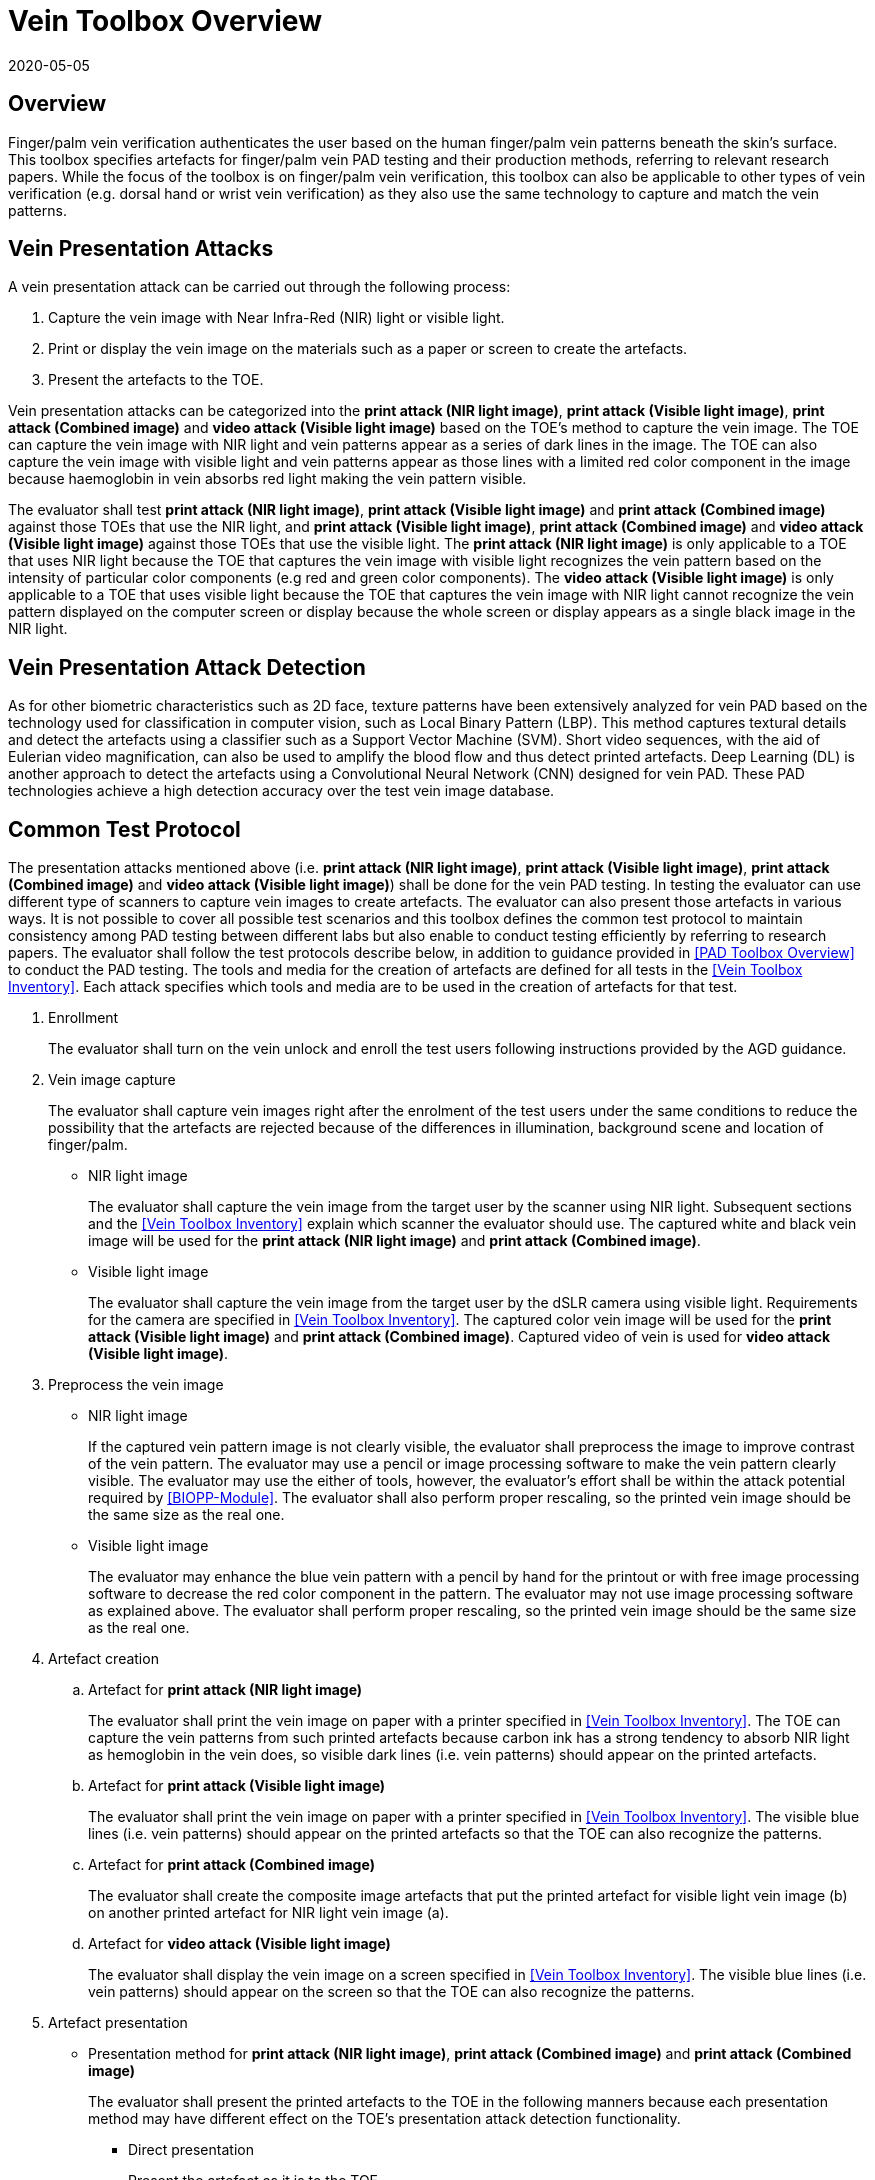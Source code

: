 = Vein Toolbox Overview
:showtitle:
:revdate: 2020-05-05

== Overview
Finger/palm vein verification authenticates the user based on the human finger/palm vein patterns beneath the skin's surface. This toolbox specifies artefacts for finger/palm vein PAD testing and their production methods, referring to relevant research papers. While the focus of the toolbox is on finger/palm vein verification, this toolbox can also be applicable to other types of vein verification (e.g. dorsal hand or wrist vein verification) as they also use the same technology to capture and match the vein patterns.

== Vein Presentation Attacks
A vein presentation attack can be carried out through the following process:  

. Capture the vein image with Near Infra-Red (NIR) light or visible light.  
. Print or display the vein image on the materials such as a paper or screen to create the artefacts.  
. Present the artefacts to the TOE.  

Vein presentation attacks can be categorized into the *print attack (NIR light image)*, *print attack (Visible light image)*, *print attack (Combined image)* and *video attack (Visible light image)* based on the TOE’s method to capture the vein image. The TOE can capture the vein image with NIR light and vein patterns appear as a series of dark lines in the image. The TOE can also capture the vein image with visible light and vein patterns appear as those lines with a limited red color component in the image because haemoglobin in vein absorbs red light making the vein pattern visible. 

The evaluator shall test *print attack (NIR light image)*, *print attack (Visible light image)* and *print attack (Combined image)* against those TOEs that use the NIR light, and *print attack (Visible light image)*, *print attack (Combined image)* and *video attack (Visible light image)* against those TOEs that use the visible light. The *print attack (NIR light image)* is only applicable to a TOE that uses NIR light because the TOE that captures the vein image with visible light recognizes the vein pattern based on the intensity of particular color components (e.g red and green color components). The *video attack (Visible light image)* is only applicable to a TOE that uses visible light because the TOE that captures the vein image with NIR light cannot recognize the vein pattern displayed on the computer screen or display because the whole screen or display appears as a single black image in the NIR light.

== Vein Presentation Attack Detection
As for other biometric characteristics such as 2D face, texture patterns have been extensively analyzed for vein PAD based on the technology used for classification in computer vision, such as Local Binary Pattern (LBP). This method captures textural details and detect the artefacts using a classifier such as a Support Vector Machine (SVM). Short video sequences, with the aid of Eulerian video magnification, can also be used to amplify the blood flow and thus detect printed artefacts. Deep Learning (DL) is another approach to detect the artefacts using a Convolutional Neural Network (CNN) designed for vein PAD. These PAD technologies achieve a high detection accuracy over the test vein image database.

== Common Test Protocol
The presentation attacks mentioned above (i.e. *print attack (NIR light image)*, *print attack (Visible light image)*, *print attack (Combined image)* and *video attack (Visible light image)*) shall be done for the vein PAD testing. In testing the evaluator can use different type of scanners to capture vein images to create artefacts. The evaluator can also present those artefacts in various ways. It is not possible to cover all possible test scenarios and this toolbox defines the common test protocol to maintain consistency among PAD testing between different labs but also enable to conduct testing efficiently by referring to research papers. The evaluator shall follow the test protocols describe below, in addition to guidance provided in <<PAD Toolbox Overview>> to conduct the PAD testing.
The tools and media for the creation of artefacts are defined for all tests in the <<Vein Toolbox Inventory>>. Each attack specifies which tools and media are to be used in the creation of artefacts for that test.

. Enrollment
+
The evaluator shall turn on the vein unlock and enroll the test users following instructions provided by the AGD guidance.

. Vein image capture
+
The evaluator shall capture vein images right after the enrolment of the test users under the same conditions to reduce the possibility that the artefacts are rejected because of the differences in illumination, background scene and location of finger/palm.
+
* NIR light image
+
The evaluator shall capture the vein image from the target user by the scanner using NIR light. Subsequent sections and the <<Vein Toolbox Inventory>> explain which scanner the evaluator should use. The captured white and black vein image will be used for the *print attack (NIR light image)* and *print attack (Combined image)*.
+
* Visible light image
+
The evaluator shall capture the vein image from the target user by the dSLR camera using visible light. Requirements for the camera are specified in <<Vein Toolbox Inventory>>. The captured color vein image will be used for the *print attack (Visible light image)* and *print attack (Combined image)*. Captured video of vein is used for *video attack (Visible light image)*.

. Preprocess the vein image
+
* NIR light image
+
If the captured vein pattern image is not clearly visible, the evaluator shall preprocess the image to improve contrast of the vein pattern. The evaluator may use a pencil or image processing software to make the vein pattern clearly visible. The evaluator may use the either of tools, however, the evaluator's effort shall be within the attack potential required by <<BIOPP-Module>>. The evaluator shall also perform proper rescaling, so the printed vein image should be the same size as the real one.
+
* Visible light image
+
The evaluator may enhance the blue vein pattern with a pencil by hand for the printout or with free image processing software to decrease the red color component in the pattern. The evaluator may not use image processing software as explained above. The evaluator shall perform proper rescaling, so the printed vein image should be the same size as the real one.

. Artefact creation   
[loweralpha]
.. Artefact for *print attack (NIR light image)*
+
The evaluator shall print the vein image on paper with a printer specified in <<Vein Toolbox Inventory>>. The TOE can capture the vein patterns from such printed artefacts because carbon ink has a strong tendency to absorb NIR light as hemoglobin in the vein does, so visible dark lines (i.e. vein patterns) should appear on the printed artefacts. 
+
.. Artefact for *print attack (Visible light image)*
+
The evaluator shall print the vein image on paper with a printer specified in <<Vein Toolbox Inventory>>. The visible blue lines (i.e. vein patterns) should appear on the printed artefacts so that the TOE can also recognize the patterns.
+
.. Artefact for *print attack (Combined image)*
+
The evaluator shall create the composite image artefacts that put the printed artefact for visible light vein image (b) on another printed artefact for NIR light vein image (a).
+
.. Artefact for *video attack (Visible light image)*
+
The evaluator shall display the vein image on a screen specified in <<Vein Toolbox Inventory>>. The visible blue lines (i.e. vein patterns) should appear on the screen so that the TOE can also recognize the patterns.
 
. Artefact presentation
+
* Presentation method for *print attack (NIR light image)*, *print attack (Combined image)* and *print attack (Combined image)*
+
The evaluator shall present the printed artefacts to the TOE in the following manners because each presentation method may have different effect on the TOE’s presentation attack detection functionality.
+
**	Direct presentation
+
Present the artefact as it is to the TOE.
+
**	Presentation of the artefact with bottle/tube 
+
Present the artefact stuck on a bottle for palm vein verification or a round transparent tube (size of tube is the same size as finger) for finger vein verification (See Figure 5-27 of [1] in <<Vein Toolbox References>>)
+
**	Presentation of the artefact with wax
+
Cover the artefact with wax to simulate human tissue and present it to the TOE (See [2] in <<Vein Toolbox References>>)
+
**	Presentation of the artefact with real palm/finger 
+
Present the artefact stuck on different user’s palm or finger (e.g. Figure 5-27 of [1] in <<Vein Toolbox References>>)

* Presentation method for *video attack (Visible light image)*  
+
The evaluator shall present the screen that displays the vein image to the TOE.

== Requirements for Tools
This section provides the guideline for selection of the scanner that captures NIR light vein image because requirements for the scanner cannot be explicitly specified in <<Vein Toolbox Inventory>>. The requirements for the other tools are specified in <<Vein Toolbox Inventory>>.

Following scanners are available for the evaluator and they were actually used in the research papers to create artefacts.

* Commercial scanner  
+
The evaluator may purchase the TOE or similar type of commercial vein scanner to capture the vein image. This is the best choice if such a scanner is available at affordable cost.

* In-house scanner
+
The evaluator may develop the vein scanner by her/himself referring to publicly available information (e.g. See [3] for finger vein and [4] for palm vein in <<Vein Toolbox References>>).

* Camera
+
The evaluator may capture the vein image using a commercial NIR camera with NIR light source. The evaluator may convert a normal digital camera to the NIR camera removing the IR cut-off filter (e.g. [2] and [5] in <<Vein Toolbox References>>) instead of purchasing an expensive NIR camera.

In any case, cost and skill for using the scanner need to be within the scope of Basic Attack Potential. The evaluator should estimate the cost and skill for using the scanner referring to the relevant research papers at the time of testing and choose the one that can capture the clearest vein image.


== Test Items
The evaluator shall create artefacts defined in all test items listed in the <<Vein Verification List>>. The <<Vein Verification List>> specifies the species that must be created based on the type of biometric sensor.

<<PAD Toolbox Overview>> defines required number of attempts for the independent testing and maximum timeframe for both independent and penetration testing.

== Pass/Fail Criteria
If Pass/Fail Criteria is defined in the test items the evaluator shall follow them, otherwise follow criteria defined in <<BIOSD>> and <<PAD Toolbox Overview>>.

== Reference Information 
The Vein Toolbox was created based on research papers listed in <<Vein Toolbox References>>. The evaluator should read them before conducting the PAD testing because they include more detailed information about PAD test methods.

